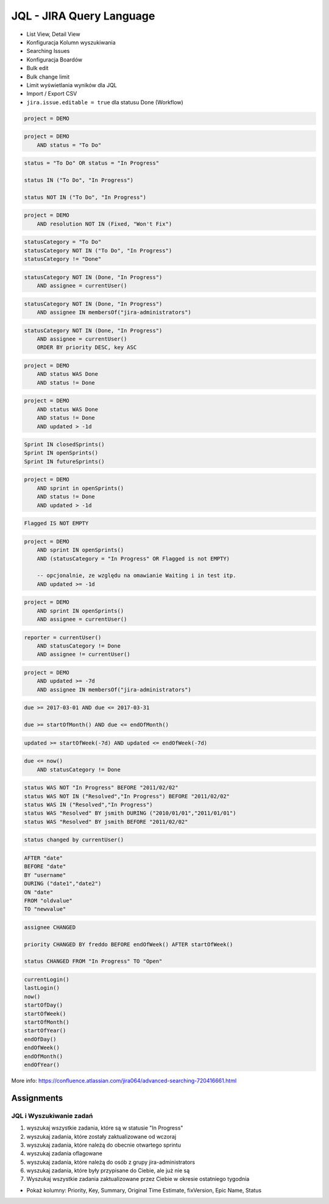 JQL - JIRA Query Language
=========================
- List View, Detail View
- Konfiguracja Kolumn wyszukiwania
- Searching Issues
- Konfiguracja Boardów
- Bulk edit
- Bulk change limit
- Limit wyświetlania wyników dla JQL
- Import / Export CSV
- ``jira.issue.editable = true`` dla statusu Done (Workflow)

.. code-block:: sql

    project = DEMO

.. code-block:: sql

    project = DEMO
        AND status = "To Do"

.. code-block:: sql

    status = "To Do" OR status = "In Progress"

    status IN ("To Do", "In Progress")

    status NOT IN ("To Do", "In Progress")

.. code-block:: sql

    project = DEMO
        AND resolution NOT IN (Fixed, "Won't Fix")

.. code-block:: sql

    statusCategory = "To Do"
    statusCategory NOT IN ("To Do", "In Progress")
    statusCategory != "Done"

.. code-block:: sql

    statusCategory NOT IN (Done, "In Progress")
        AND assignee = currentUser()

.. code-block:: sql

    statusCategory NOT IN (Done, "In Progress")
        AND assignee IN membersOf("jira-administrators")

.. code-block:: sql

    statusCategory NOT IN (Done, "In Progress")
        AND assignee = currentUser()
        ORDER BY priority DESC, key ASC

.. code-block:: sql

    project = DEMO
        AND status WAS Done
        AND status != Done

.. code-block:: sql

    project = DEMO
        AND status WAS Done
        AND status != Done
        AND updated > -1d

.. code-block:: sql

    Sprint IN closedSprints()
    Sprint IN openSprints()
    Sprint IN futureSprints()

.. code-block:: sql

    project = DEMO
        AND sprint in openSprints()
        AND status != Done
        AND updated > -1d

.. code-block:: sql

    Flagged IS NOT EMPTY

.. code-block:: sql

    project = DEMO
        AND sprint IN openSprints()
        AND (statusCategory = "In Progress" OR Flagged is not EMPTY)

        -- opcjonalnie, ze względu na omawianie Waiting i in test itp.
        AND updated >= -1d

.. code-block:: sql

    project = DEMO
        AND sprint IN openSprints()
        AND assignee = currentUser()

.. code-block:: sql

    reporter = currentUser()
        AND statusCategory != Done
        AND assignee != currentUser()

.. code-block:: sql

    project = DEMO
        AND updated >= -7d
        AND assignee IN membersOf("jira-administrators")

.. code-block:: sql

    due >= 2017-03-01 AND due <= 2017-03-31

    due >= startOfMonth() AND due <= endOfMonth()

.. code-block:: sql

    updated >= startOfWeek(-7d) AND updated <= endOfWeek(-7d)

.. code-block:: sql

    due <= now()
        AND statusCategory != Done

.. code-block:: sql

    status WAS NOT "In Progress" BEFORE "2011/02/02"
    status WAS NOT IN ("Resolved","In Progress") BEFORE "2011/02/02"
    status WAS IN ("Resolved","In Progress")
    status WAS "Resolved" BY jsmith DURING ("2010/01/01","2011/01/01")
    status WAS "Resolved" BY jsmith BEFORE "2011/02/02"

.. code-block:: sql

    status changed by currentUser()

.. code-block:: sql

    AFTER "date"
    BEFORE "date"
    BY "username"
    DURING ("date1","date2")
    ON "date"
    FROM "oldvalue"
    TO "newvalue"

.. code-block:: sql

    assignee CHANGED

    priority CHANGED BY freddo BEFORE endOfWeek() AFTER startOfWeek()

    status CHANGED FROM "In Progress" TO "Open"

.. code-block:: sql

    currentLogin()
    lastLogin()
    now()
    startOfDay()
    startOfWeek()
    startOfMonth()
    startOfYear()
    endOfDay()
    endOfWeek()
    endOfMonth()
    endOfYear()

More info: https://confluence.atlassian.com/jira064/advanced-searching-720416661.html

Assignments
-----------

JQL i Wyszukiwanie zadań
^^^^^^^^^^^^^^^^^^^^^^^^
#. wyszukaj wszystkie zadania, które są w statusie "In Progress"
#. wyszukaj zadania, które zostały zaktualizowane od wczoraj
#. wyszukaj zadania, które należą do obecnie otwartego sprintu
#. wyszukaj zadania oflagowane
#. wyszukaj zadania, które należą do osób z grupy jira-administrators
#. wyszukaj zadania, które były przypisane do Ciebie, ale już nie są
#. Wyszukaj wszystkie zadania zaktualizowane przez Ciebie w okresie ostatniego tygodnia

- Pokaż kolumny: Priority, Key, Summary, Original Time Estimate, fixVersion, Epic Name, Status

